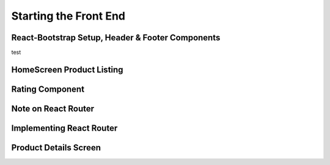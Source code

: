 Starting the Front End
=====

.. _starting-the-front-end:

React-Bootstrap Setup, Header & Footer Components
------------

test

HomeScreen Product Listing
----------------

Rating Component
------------

Note on React Router
----------------

Implementing React Router
------------

Product Details Screen
----------------